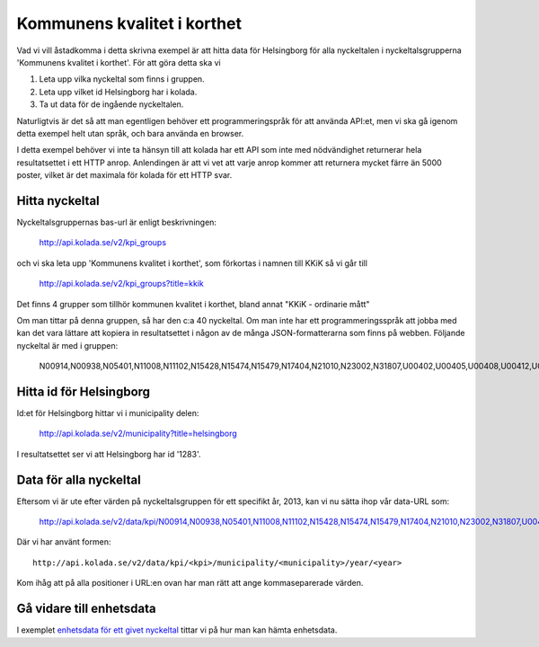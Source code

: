 Kommunens kvalitet i korthet
============================

Vad vi vill åstadkomma i detta skrivna exempel är att hitta data för
Helsingborg för alla nyckeltalen i nyckeltalsgrupperna 'Kommunens
kvalitet i korthet'. För att göra detta ska vi 

1. Leta upp vilka nyckeltal som finns i gruppen.
2. Leta upp vilket id Helsingborg har i kolada.
3. Ta ut data för de ingående nyckeltalen.

Naturligtvis är det så att man egentligen behöver ett
programmeringspråk för att använda API:et, men vi ska gå igenom detta
exempel helt utan språk, och bara använda en browser.

I detta exempel behöver vi inte ta hänsyn till att kolada har ett API
som inte med nödvändighet returnerar hela resultatsettet i ett HTTP
anrop. Anlendingen är att vi vet att varje anrop kommer att returnera
mycket färre än 5000 poster, vilket är det maximala för kolada för ett
HTTP svar.


Hitta nyckeltal
---------------

Nyckeltalsgruppernas bas-url är enligt beskrivningen:

    `<http://api.kolada.se/v2/kpi_groups>`_

och vi ska leta upp 'Kommunens kvalitet i korthet', som förkortas i namnen till KKiK så vi går till

    `<http://api.kolada.se/v2/kpi_groups?title=kkik>`_

Det finns 4 grupper som tillhör kommunen kvalitet i korthet, bland annat "KKiK - ordinarie mått"

Om man tittar på denna gruppen, så har den c:a 40 nyckeltal. Om
man inte har ett programmeringsspråk att jobba med kan det vara
lättare att kopiera in resultatsettet i någon av de många
JSON-formatterarna som finns på webben. Följande nyckeltal är med i gruppen:

    N00914,N00938,N05401,N11008,N11102,N15428,N15474,N15479,N17404,N21010,N23002,N31807,U00402,U00405,U00408,U00412,U00413,U00414,U00415,U00416,U00437,U00901,U07408,U07409,U07414,U07451,U07460,U09403,U09404,U11401,U11402,U11419,U15406,U15455,U17022,U21401,U21468,U23401,U23471,U31402,U33400


Hitta id för Helsingborg
------------------------

Id:et för Helsingborg hittar vi i municipality delen:

    `<http://api.kolada.se/v2/municipality?title=helsingborg>`_

I resultatsettet ser vi att Helsingborg har id '1283'.



Data för alla nyckeltal
-----------------------

Eftersom vi är ute efter värden på nyckeltalsgruppen för ett specifikt år, 2013, kan vi nu sätta ihop vår data-URL som:

    `<http://api.kolada.se/v2/data/kpi/N00914,N00938,N05401,N11008,N11102,N15428,N15474,N15479,N17404,N21010,N23002,N31807,U00402,U00405,U00408,U00412,U00413,U00414,U00415,U00416,U00437,U00901,U07408,U07409,U07414,U07451,U07460,U09403,U09404,U11401,U11402,U11419,U15406,U15455,U17022,U21401,U21468,U23401,U23471,U31402,U33400/municipality/1283/year/2013>`_


Där vi har använt formen::

    http://api.kolada.se/v2/data/kpi/<kpi>/municipality/<municipality>/year/<year>

Kom ihåg att på alla positioner i URL:en ovan har man rätt att ange kommaseparerade värden. 


Gå vidare till enhetsdata
-------------------------

I exemplet `enhetsdata för ett givet nyckeltal <enkel_enhets_data.rst>`_ 
tittar vi på hur man kan hämta enhetsdata.




